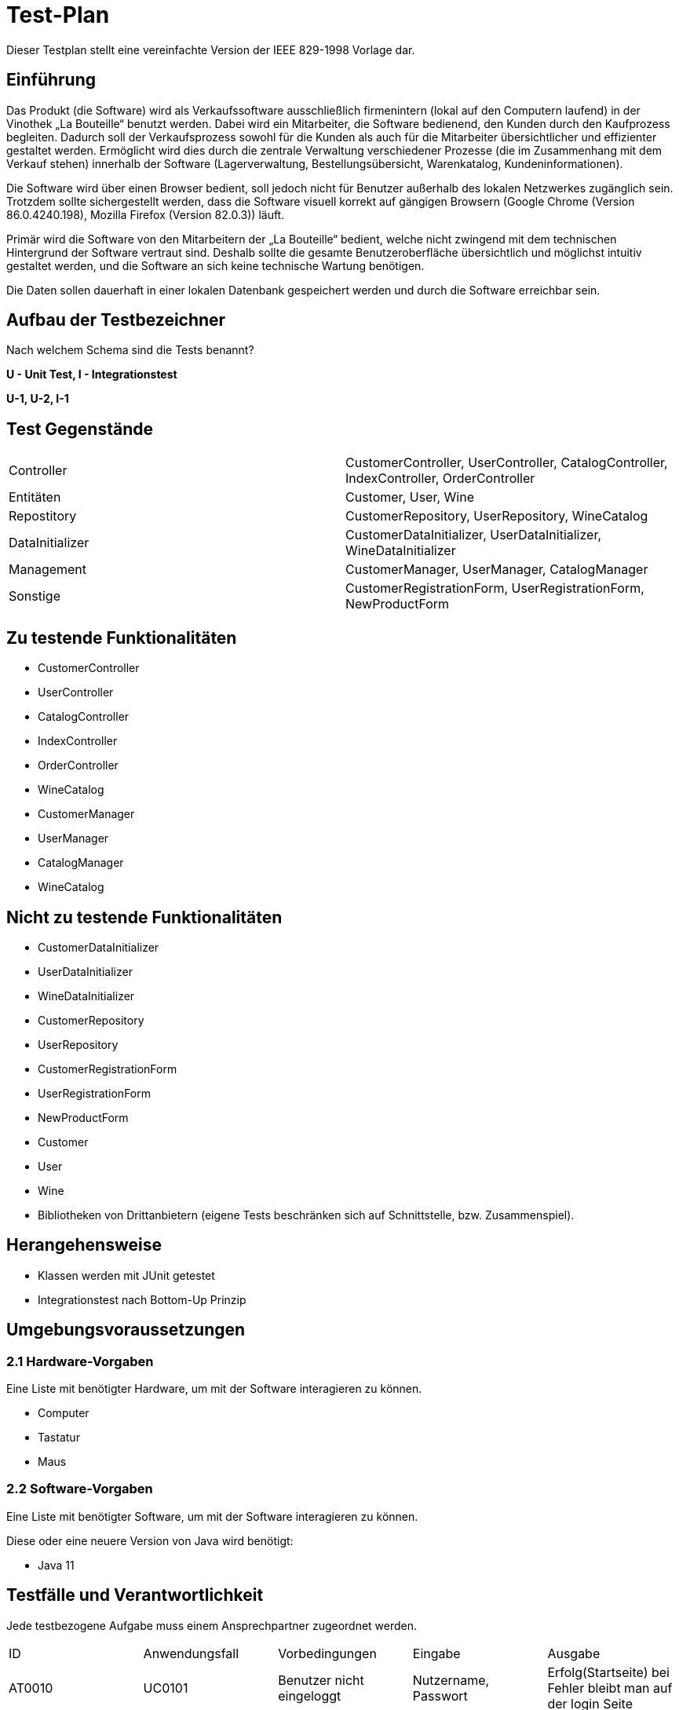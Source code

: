 = Test-Plan

Dieser Testplan stellt eine vereinfachte Version der IEEE 829-1998 Vorlage dar.

== Einführung
Das Produkt (die Software) wird als Verkaufssoftware ausschließlich firmenintern (lokal auf den Computern laufend) in der Vinothek „La Bouteille“ benutzt werden. Dabei wird ein Mitarbeiter, die Software bedienend, den Kunden durch den Kaufprozess begleiten. Dadurch soll der Verkaufsprozess sowohl für die Kunden als auch für die Mitarbeiter übersichtlicher und effizienter gestaltet werden. Ermöglicht wird dies durch die zentrale Verwaltung verschiedener Prozesse (die im Zusammenhang mit dem Verkauf stehen) innerhalb der Software (Lagerverwaltung, Bestellungsübersicht, Warenkatalog, Kundeninformationen).

Die Software wird über einen Browser bedient, soll jedoch nicht für Benutzer außerhalb des lokalen Netzwerkes zugänglich sein. Trotzdem sollte sichergestellt werden, dass die Software visuell korrekt auf gängigen Browsern (Google Chrome (Version 86.0.4240.198), Mozilla Firefox (Version 82.0.3)) läuft.

Primär wird die Software von den Mitarbeitern der „La Bouteille“ bedient, welche nicht zwingend mit dem technischen Hintergrund der Software vertraut sind. Deshalb sollte die gesamte Benutzeroberfläche übersichtlich und möglichst intuitiv gestaltet werden, und die Software an sich keine technische Wartung benötigen.

Die Daten sollen dauerhaft in einer lokalen Datenbank gespeichert werden und durch die Software erreichbar sein.

== Aufbau der Testbezeichner
Nach welchem Schema sind die Tests benannt?


*U - Unit Test, I - Integrationstest*

*U-1, U-2, I-1*

== Test Gegenstände
|===
|Controller a|
CustomerController, UserController, CatalogController, IndexController, OrderController
|Entitäten a|
Customer, User, Wine
|Repostitory a|
CustomerRepository, UserRepository, WineCatalog
|DataInitializer a|
CustomerDataInitializer, UserDataInitializer, WineDataInitializer
|Management a|
CustomerManager, UserManager, CatalogManager
|Sonstige a|
CustomerRegistrationForm, UserRegistrationForm, NewProductForm	
|===
== Zu testende Funktionalitäten

* CustomerController 
* UserController
* CatalogController
* IndexController
* OrderController
* WineCatalog
* CustomerManager
* UserManager 
* CatalogManager
* WineCatalog

== Nicht zu testende Funktionalitäten

* CustomerDataInitializer 
* UserDataInitializer
* WineDataInitializer
* CustomerRepository
* UserRepository
* CustomerRegistrationForm
* UserRegistrationForm
* NewProductForm
* Customer
* User
* Wine
* Bibliotheken von Drittanbietern (eigene Tests beschränken sich auf Schnittstelle, bzw. Zusammenspiel).

== Herangehensweise

* Klassen werden mit JUnit getestet
* Integrationstest nach Bottom-Up Prinzip

== Umgebungsvoraussetzungen
=== 2.1 Hardware-Vorgaben

Eine Liste mit benötigter Hardware, um mit der Software interagieren zu können.

* Computer
* Tastatur
* Maus

=== 2.2 Software-Vorgaben
Eine Liste mit benötigter Software, um mit der Software interagieren zu können.

Diese oder eine neuere Version von Java wird benötigt:

* Java 11


== Testfälle und Verantwortlichkeit
Jede testbezogene Aufgabe muss einem Ansprechpartner zugeordnet werden.

// See http://asciidoctor.org/docs/user-manual/#tables
[options="headers"]
|===
|ID |Anwendungsfall |Vorbedingungen |Eingabe |Ausgabe
|AT0010  |UC0101     |Benutzer nicht eingeloggt        |Nutzername, Passwort       |Erfolg(Startseite) bei Fehler bleibt man auf der login Seite
|AT0011|UC0101| Benutzer ist angemeldet |Benutzer drückt auf ausloggen|Startseite (ausgeloggt)
|AT0020|UC0402|Admin ist angemeldet|Name, Vorname, Username, Passwort|Neuer Mitarbeiter Acc wurde erstellt
|AT0030|UC0102|Mitarbeiter nimmt Kunden auf der noch nicht registriert ist|Vorname, Nachname, Email, Adresse|Kundendaten werden angelegt
|AT0040|UC0103|Mitarbeiter verwendet das System|Mitarbeiter drückt auf Katalogverwaltung|Katalog seite wid aufgerufen
|AT0050|UC0104|Auf der Katalog Seite sein |Auf den gewünschten Wein klicken|Details des Weines
|AT0060|UC0201|Auf der Katalog Seite|Den gwünschten Wein suchen und dann die Anzahl der Weine anklicken|Die gewünschte Anazhl wurde dem Warenkorb hinzugefügt
|AT0070|UC0203|Im System Angemeldet sein|Auf Warenkorb klicken|Warenkorb Ansicht
|AT0071|UC0202|Auf der Warenkorb Seite|auf bearbeiten klicken und die Anzahl verändern|Die Anzahl wurde verändert
|AT0072|UC0204|Auf der Warenkorb Seite, mindestens 1 Produkt im Warenkorb|"Kaufen" Knopf drücken|Rechnung wird erstellt und der Kunde hat den gewünschten Wein gekauft
|AT0080|UC0301|Mitarbeiter ist angemeldet|Klickt auf Kunden|Die Kunden Seite wird aufgerufen
|AT0090|UC0302|Admin verwendet das System|Auf Inventar klicken|Es werden alle Items des Inventares angezeigt
|AT0100|UC0303|Mitarbeiter verwendet das System|klickt auf Rechnungen|Es werden alle Rechnungen aufgelistet
|AT0110|UC0402|Admin verwendet das System und klickt auf der Mitarbeiter Seite auf neuen Mitarbeiter hinzufügen| Vorname, Nachname, Username, Passwort |Ein Mitarbeiter Acc wurde erstellt
|AT0120|UC0403|Admin verwendet das System und ist auf der Inventar Seite|Auf den Knopf Nachbestellen klicken und die gewünschte Anzahl nachbestellen |Produkt wird nachbestellt
|AT0130|UC0404|Admin verwendet das System|auf Mitarbeiter klicken|Alle Mitarbeiter werden angezeigt
|===
